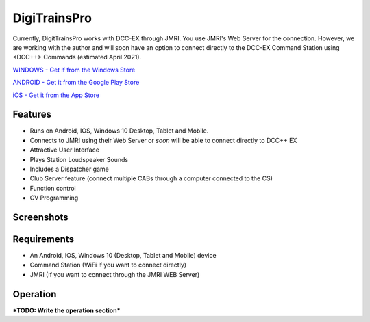 *******************************
DigiTrainsPro
*******************************

.. image:: ../_static/images/throttles/icon_android.png
   :alt: Android Logo
   :scale: 30%
   :align: left

.. image:: ../_static/images/throttles/icon_ios.png
   :alt: Apple iOS Logo
   :scale: 30%
   :align: left

.. image:: ../_static/images/throttles/icon_windows.png
   :alt: Windows Logo
   :scale: 30%
   :align: left

Currently, DigitTrainsPro works with DCC-EX through JMRI. You use JMRI's Web Server for the connection. However, we are working with the author and will soon have an option to connect directly to the DCC-EX Command Station using <DCC++> Commands (estimated April 2021).

`WINDOWS - Get if from the Windows Store <https://www.microsoft.com/en-us/p/digitrainspro/9p3kl60r0c5q?rtc=1&activetab=pivot:overviewtab>`_

`ANDROID - Get it from the Google Play Store <https://play.google.com/store/apps/details?id=digitrainspro.digitrainspro.hu&hl=en_US&gl=US>`_

`iOS - Get it from the App Store <https://apps.apple.com/us/app/digitrainspro/id1481937310>`_

.. _digitrains-features:

Features
==========

* Runs on Android, IOS, Windows 10 Desktop, Tablet and Mobile.
* Connects to JMRI using their Web Server or *soon* will be able to connect directly to DCC++ EX
* Attractive User Interface
* Plays Station Loudspeaker Sounds
* Includes a Dispatcher game
* Club Server feature (connect multiple CABs through a computer connected to the CS)
* Function control
* CV Programming

.. _digitrains-screenshots:

Screenshots
============

.. image:: ../_static/images/throttles/digitrainspro1.png
   :alt: DigiTrainsPro Main Screen
   :scale: 40%
   :align: left

.. image:: ../_static/images/throttles/digitrainspro2.png
   :alt: DigiTrainsPro Windows Setup Screen
   :scale: 40%
   :align: left

.. rst-class:: clearer

.. _digitrains-requireents:

Requirements
=============

* An Android, IOS, Windows 10 (Desktop, Tablet and Mobile) device
* Command Station (WiFi if you want to connect directly)
* JMRI (If you want to connect through the JMRI WEB Server)

.. _digitrains-operation:

Operation
==========

***TODO: Write the operation section***